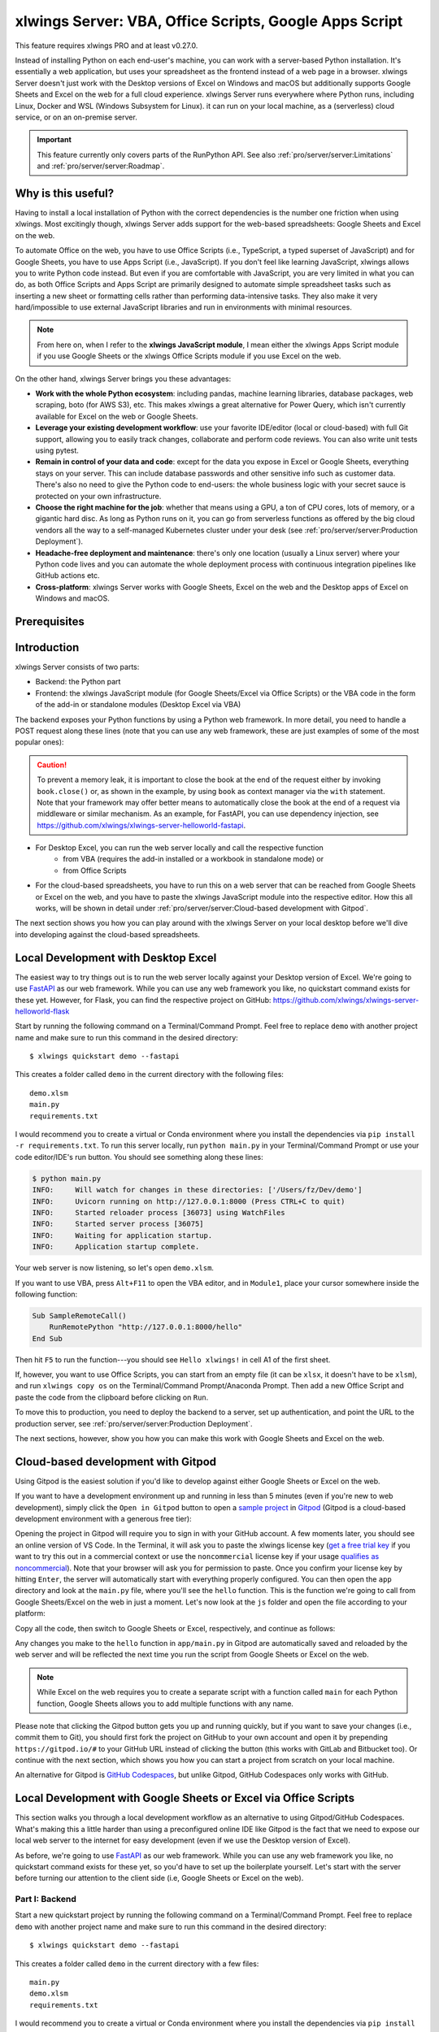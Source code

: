.. _remote_interpreter:

xlwings Server: VBA, Office Scripts, Google Apps Script
=======================================================

This feature requires xlwings PRO and at least v0.27.0.

Instead of installing Python on each end-user's machine, you can work with a server-based Python installation. It's essentially a web application, but uses your spreadsheet as the frontend instead of a web page in a browser. xlwings Server doesn't just work with the Desktop versions of Excel on Windows and macOS but additionally supports Google Sheets and Excel on the web for a full cloud experience. xlwings Server runs everywhere where Python runs, including Linux, Docker and WSL (Windows Subsystem for Linux). it can run on your local machine, as a (serverless) cloud service, or on an on-premise server.

.. important:: This feature currently only covers parts of the RunPython API. See also :ref:`pro/server/server:Limitations` and :ref:`pro/server/server:Roadmap`.

Why is this useful?
-------------------

Having to install a local installation of Python with the correct dependencies is the number one friction when using xlwings. Most excitingly though, xlwings Server adds support for the web-based spreadsheets: Google Sheets and Excel on the web.

To automate Office on the web, you have to use Office Scripts (i.e., TypeScript, a typed superset of JavaScript) and for Google Sheets, you have to use Apps Script (i.e., JavaScript). If you don't feel like learning JavaScript, xlwings allows you to write Python code instead. But even if you are comfortable with JavaScript, you are very limited in what you can do, as both Office Scripts and Apps Script are primarily designed to automate simple spreadsheet tasks such as inserting a new sheet or formatting cells rather than performing data-intensive tasks. They also make it very hard/impossible to use external JavaScript libraries and run in environments with minimal resources.

.. note:: From here on, when I refer to the **xlwings JavaScript module**, I mean either the xlwings Apps Script module if you use Google Sheets or the xlwings Office Scripts module if you use Excel on the web.

On the other hand, xlwings Server brings you these advantages:

* **Work with the whole Python ecosystem**: including pandas, machine learning libraries, database packages, web scraping, boto (for AWS S3), etc. This makes xlwings a great alternative for Power Query, which isn't currently available for Excel on the web or Google Sheets.
* **Leverage your existing development workflow**: use your favorite IDE/editor (local or cloud-based) with full Git support, allowing you to easily track changes, collaborate and perform code reviews. You can also write unit tests using pytest.
* **Remain in control of your data and code**: except for the data you expose in Excel or Google Sheets, everything stays on your server. This can include database passwords and other sensitive info such as customer data. There's also no need to give the Python code to end-users: the whole business logic with your secret sauce is protected on your own infrastructure.
* **Choose the right machine for the job**: whether that means using a GPU, a ton of CPU cores, lots of memory, or a gigantic hard disc. As long as Python runs on it, you can go from serverless functions as offered by the big cloud vendors all the way to a self-managed Kubernetes cluster under your desk (see :ref:`pro/server/server:Production Deployment`).
* **Headache-free deployment and maintenance**: there's only one location (usually a Linux server) where your Python code lives and you can automate the whole deployment process with continuous integration pipelines like GitHub actions etc.
* **Cross-platform**: xlwings Server works with Google Sheets, Excel on the web and the Desktop apps of Excel on Windows and macOS.

Prerequisites
-------------

.. tab-set::
    .. tab-item:: Excel (VBA)
      :sync: vba

      * At least xlwings 0.27.0
      * Either the xlwings add-in installed or a workbook that has been set up in standalone mode

    .. tab-item:: Excel (Office Scripts)
      :sync: officescripts

      * At least xlwings 0.27.0
      * You need the ``Automate`` tab enabled in order to access Office Scripts. Note that Office Scripts currently requires OneDrive for Business or SharePoint (it's not available on the free office.com), see also `Office Scripts Requirements <https://docs.microsoft.com/en-gb/office/dev/scripts/overview/excel#requirements>`_.
      * The ``fetch`` command in Office Scripts must **not** be disabled by your Microsoft 365 administrator.
      * Note that Office Scripts is available for Excel on the web and more recently also for Desktop Excel if you use Microsoft 365 (macOS and Windows), you may need to be on the beta channel though.

    .. tab-item:: Google Sheets
      :sync: google

      * At least xlwings 0.27.0
      * New sheets: no special requirements.
      * Older sheets: make sure that Chrome V8 runtime is enabled under ``Extensions`` > ``Apps Script`` > ``Project Settings`` > ``Enable Chrome V8 runtime``.

Introduction
------------

xlwings Server consists of two parts:

* Backend: the Python part
* Frontend: the xlwings JavaScript module (for Google Sheets/Excel via Office Scripts) or the VBA code in the form of the add-in or standalone modules (Desktop Excel via VBA)

The backend exposes your Python functions by using a Python web framework. In more detail, you need to handle a POST request along these lines (note that you can use any web framework, these are just examples of some of the most popular ones):

.. tab-set::

    .. tab-item:: FastAPI
      :sync: fastapi

      .. code-block:: python

          @app.post("/hello")
          async def hello(data: dict = Body):
              # Instantiate a Book object with the deserialized request body
              with xw.Book(json=data) as book:

                  # Use xlwings as usual
                  sheet = book.sheets[0]
                  sheet["A1"].value = "Hello xlwings!"

                  # Return a JSON response
                  return book.json()

    .. tab-item:: Flask
      :sync: flask

      .. code-block:: python

          @app.route("/hello", methods=["POST"])
          def hello():
              # Instantiate a Book object with the deserialized request body
              with xw.Book(json=request.json) as book:

                  # Use xlwings as usual
                  sheet = book.sheets[0]
                  sheet["A1"].value = "Hello xlwings!"

                  # Return a JSON response
                  return book.json()

    .. tab-item:: Django
      :sync: django

      .. code-block:: python

          def hello(request):
              # Instantiate a book object with the parsed request body
              data = json.loads(request.body.decode("utf-8"))
              with xw.Book(json=data) as book:

                  # Use xlwings as usual
                  sheet = book.sheets[0]
                  sheet["A1"].value = "Hello xlwings!"

                  # Return a JSON response
                  return JsonResponse(book.json())

    .. tab-item:: Starlette
      :sync: starlette

      .. code-block:: python

          async def hello(request):
              # Instantiate a Book object with the deserialized request body
              data = await request.json()
              with xw.Book(json=data) as book:

                  # Use xlwings as usual
                  sheet = book.sheets[0]
                  sheet["A1"].value = "Hello xlwings!"

                  # Return a JSON response
                  return JSONResponse(book.json())

.. caution:: To prevent a memory leak, it is important to close the book at the end of the request either by invoking ``book.close()`` or, as shown in the example, by using ``book`` as context manager via the ``with`` statement. Note that your framework may offer better means to automatically close the book at the end of a request via middleware or similar mechanism. As an example, for FastAPI, you can use dependency injection, see https://github.com/xlwings/xlwings-server-helloworld-fastapi.

* For Desktop Excel, you can run the web server locally and call the respective function
    * from VBA (requires the add-in installed or a workbook in standalone mode) or
    * from Office Scripts
* For the cloud-based spreadsheets, you have to run this on a web server that can be reached from Google Sheets or Excel on the web, and you have to paste the xlwings JavaScript module into the respective editor. How this all works, will be shown in detail under :ref:`pro/server/server:Cloud-based development with Gitpod`.

The next section shows you how you can play around with the xlwings Server on your local desktop before we'll dive into developing against the cloud-based spreadsheets.

Local Development with Desktop Excel
------------------------------------

The easiest way to try things out is to run the web server locally against your Desktop version of Excel. We're going to use `FastAPI <https://fastapi.tiangolo.com/>`_ as our web framework. While you can use any web framework you like, no quickstart command exists for these yet. However, for Flask, you can find the respective project on GitHub: https://github.com/xlwings/xlwings-server-helloworld-flask

Start by running the following command on a Terminal/Command Prompt. Feel free to replace ``demo`` with another project name and make sure to run this command in the desired directory::

    $ xlwings quickstart demo --fastapi

This creates a folder called ``demo`` in the current directory with the following files::

    demo.xlsm
    main.py
    requirements.txt

I would recommend you to create a virtual or Conda environment where you install the dependencies via ``pip install -r requirements.txt``. To run this server locally, run ``python main.py`` in your Terminal/Command Prompt or use your code editor/IDE's run button. You should see something along these lines:

.. code-block:: text

    $ python main.py
    INFO:     Will watch for changes in these directories: ['/Users/fz/Dev/demo']
    INFO:     Uvicorn running on http://127.0.0.1:8000 (Press CTRL+C to quit)
    INFO:     Started reloader process [36073] using WatchFiles
    INFO:     Started server process [36075]
    INFO:     Waiting for application startup.
    INFO:     Application startup complete.

Your web server is now listening, so let's open ``demo.xlsm``.

If you want to use VBA, press ``Alt+F11`` to open the VBA editor, and in ``Module1``, place your cursor somewhere inside the following function:

.. code-block:: vb.net

    Sub SampleRemoteCall()
        RunRemotePython "http://127.0.0.1:8000/hello"
    End Sub

Then hit ``F5`` to run the function---you should see ``Hello xlwings!`` in cell A1 of the first sheet.

If, however, you want to use Office Scripts, you can start from an empty file (it can be ``xlsx``, it doesn't have to be ``xlsm``), and run ``xlwings copy os`` on the Terminal/Command Prompt/Anaconda Prompt. Then add a new Office Script and paste the code from the clipboard before clicking on ``Run``.

To move this to production, you need to deploy the backend to a server, set up authentication, and point the URL to the production server, see :ref:`pro/server/server:Production Deployment`.

The next sections, however, show you how you can make this work with Google Sheets and Excel on the web.

Cloud-based development with Gitpod
-----------------------------------

Using Gitpod is the easiest solution if you'd like to develop against either Google Sheets or Excel on the web.

If you want to have a development environment up and running in less than 5 minutes (even if you're new to web development), simply click the ``Open in Gitpod`` button to open a `sample project <https://github.com/xlwings/xlwings-web-fastapi>`_ in `Gitpod <https://www.gitpod.io>`_ (Gitpod is a cloud-based development environment with a generous free tier):

.. image:: https://gitpod.io/button/open-in-gitpod.svg
   :target: https://gitpod.io/#https://github.com/xlwings/xlwings-server-helloworld-fastapi
   :alt: Open in Gitpod

Opening the project in Gitpod will require you to sign in with your GitHub account. A few moments later, you should see an online version of VS Code. In the Terminal, it will ask you to paste the xlwings license key (`get a free trial key <https://www.xlwings.org/trial>`_ if you want to try this out in a commercial context or use the ``noncommercial`` license key if your usage `qualifies as noncommercial <https://polyformproject.org/licenses/noncommercial/1.0.0>`_). Note that your browser will ask you for permission to paste. Once you confirm your license key by hitting ``Enter``, the server will automatically start with everything properly configured. You can then open the ``app`` directory and look at the ``main.py`` file, where you'll see the ``hello`` function. This is the function we're going to call from Google Sheets/Excel on the web in just a moment. Let's now look at the ``js`` folder and open the file according to your platform:

.. tab-set::
    .. tab-item:: Excel (Office Scripts)
      :sync: officescripts

      .. code-block:: text

          xlwings_excel.ts

    .. tab-item:: Google Sheets
      :sync: google

      .. code-block:: text

          xlwings_google.js

Copy all the code, then switch to Google Sheets or Excel, respectively, and continue as follows:

.. tab-set::
    .. tab-item:: Excel (Office Scripts)
      :sync: officescripts

      In the ``Automate`` tab, click on ``New Script``. This opens a code editor pane on the right-hand side with a function stub. Replace this function stub with the copied code from ``xlwings_excel.ts``. Make sure to click on ``Save script`` before clicking on ``Run``: the script will run the ``hello`` function and write ``Hello xlwings!`` into cell ``A1``.

      To run this script from a button, click on the 3 dots in the Office Scripts pane (above the script), then select ``+ Add button``.

    .. tab-item:: Google Sheets
      :sync: google

      Click on ``Extensions`` > ``Apps Script``. This will open a separate browser tab and open a file called ``Code.gs`` with a function stub. Replace this function stub with the copied code from ``xlwings_google.js`` and click on the ``Save`` icon. Then hit the ``Run`` button (the ``hello`` function should be automatically selected in the dropdown to the right of it). If you run this the very first time, Google Sheets will ask you for the permissions it needs. Once approved, the script will run the ``hello`` function and write ``Hello xlwings!`` into cell ``A1``.

      To add a button to a sheet to run this function, switch from the Apps Script editor back to Google Sheets, click on ``Insert`` > ``Drawing`` and draw a rounded rectangle. After hitting ``Save and Close``, the rectangle will appear on the sheet. Select it so that you can click on the 3 dots on the top right of the shape. Select ``Assign Script`` and write ``hello`` in the text box, then hit ``OK``.


Any changes you make to the ``hello`` function in ``app/main.py`` in Gitpod are automatically saved and reloaded by the web server and will be reflected the next time you run the script from Google Sheets or Excel on the web.

.. note:: While Excel on the web requires you to create a separate script with a function called ``main`` for each Python function, Google Sheets allows you to add multiple functions with any name.

Please note that clicking the Gitpod button gets you up and running quickly, but if you want to save your changes (i.e., commit them to Git), you should first fork the project on GitHub to your own account and open it by prepending ``https://gitpod.io/#`` to your GitHub URL instead of clicking the button (this works with GitLab and Bitbucket too). Or continue with the next section, which shows you how you can start a project from scratch on your local machine.

An alternative for Gitpod is `GitHub Codespaces <https://github.com/features/codespaces>`_, but unlike Gitpod, GitHub Codespaces only works with GitHub.

Local Development with Google Sheets or Excel via Office Scripts
----------------------------------------------------------------

This section walks you through a local development workflow as an alternative to using Gitpod/GitHub Codespaces. What's making this a little harder than using a preconfigured online IDE like Gitpod is the fact that we need to expose our local web server to the internet for easy development (even if we use the Desktop version of Excel).

As before, we're going to use `FastAPI <https://fastapi.tiangolo.com/>`_ as our web framework. While you can use any web framework you like, no quickstart command exists for these yet, so you'd have to set up the boilerplate yourself. Let's start with the server before turning our attention to the client side (i.e, Google Sheets or Excel on the web).

Part I: Backend
***************

Start a new quickstart project by running the following command on a Terminal/Command Prompt. Feel free to replace ``demo`` with another project name and make sure to run this command in the desired directory::

    $ xlwings quickstart demo --fastapi

This creates a folder called ``demo`` in the current directory with a few files::

    main.py
    demo.xlsm
    requirements.txt

I would recommend you to create a virtual or Conda environment where you install the dependencies via ``pip install -r requirements.txt``. In ``app.py``, you'll find the FastAPI boilerplate code and in ``main.py``, you'll find the ``hello`` function that is exposed under the ``/hello`` endpoint.

To run this server locally, run ``python main.py`` in your Terminal/Command Prompt or use your code editor/IDE's run button. You should see something along these lines:

.. code-block:: text

    $ python main.py
    INFO:     Will watch for changes in these directories: ['/Users/fz/Dev/demo']
    INFO:     Uvicorn running on http://127.0.0.1:8000 (Press CTRL+C to quit)
    INFO:     Started reloader process [36073] using watchgod
    INFO:     Started server process [36075]
    INFO:     Waiting for application startup.
    INFO:     Application startup complete.

Your web server is now listening, however, to enable it to communicate with Google Sheets or Excel via Office Scripts, you need to expose the port used by your local server (port 8000 in your example) securely to the internet. There are many free and paid services available to help you do this. One of the more popular ones is `ngrok <https://ngrok.com/>`_ whose free version will do the trick (for a list of ngrok alternatives, see `Awesome Tunneling <https://github.com/anderspitman/awesome-tunneling>`_):

* `ngrok Installation <https://ngrok.com/download>`_
* `ngrok Tutorial <https://ngrok.com/docs>`_

For the sake of this tutorial, let's assume you've installed ngrok, in which case you would run the following on your Terminal/Command Prompt to expose your local server to the public internet::

    $ ngrok http 8000

Note that the number of the port (8000) has to correspond to the port that is configured on your local development server as specified at the bottom of ``main.py``. ngrok will print something along these lines::

    ngrok by @inconshreveable                                                                                (Ctrl+C to quit)

    Session Status                online
    Account                       name@domain.com (Plan: Free)
    Version                       2.3.40
    Region                        United States (us)
    Web Interface                 http://127.0.0.1:4040
    Forwarding                    http://xxxx-xxxx-xx-xx-xxx-xxxx-xxxx-xxxx-xxx.ngrok.io -> http://localhost:8000
    Forwarding                    https://xxxx-xxxx-xx-xx-xxx-xxxx-xxxx-xxxx-xxx.ngrok.io -> http://localhost:8000

To configure the xlwings client in the next step, we'll need the ``https`` version of the Forwarding address that ngrok prints, i.e., ``https://xxxx-xxxx-xx-xx-xxx-xxxx-xxxx-xxxx-xxx.ngrok.io``.

.. note:: When you're not actively developing, you should stop your ngrok session by hitting ``Ctrl-C`` in the Terminal/Command Prompt.

Part II: Frontend
*****************

Now it's time to switch to Google Sheets or Excel! To paste the xlwings JavaScript module, follow these 3 steps:

1. **Copy the xlwings JavaScript module**: On a Terminal/Command Prompt on your local machine, run the following command:

   .. tab-set::
       .. tab-item:: Excel (Office Scripts)
         :sync: officescripts

         .. code-block:: text

             $ xlwings copy os

       .. tab-item:: Google Sheets
         :sync: google

         .. code-block:: text

             $ xlwings copy gs

   This will copy the correct xlwings JavaScript module to the clipboard so we can paste it in the next step.

2. **Paste the xlwings JavaScript module**

.. tab-set::
    .. tab-item:: Excel (Office Scripts)
      :sync: officescripts

      In the ``Automate`` tab, click on ``New Script``. This opens a code editor pane on the right-hand side with a function stub. Replace this function stub with the copied code from the previous step. Make sure to click on ``Save script`` before clicking on ``Run``: the script will run the ``hello`` function and write ``Hello xlwings!`` into cell ``A1``.

      To run this script from a button, click on the 3 dots in the Office Scripts pane (above the script), then select ``+ Add button``.

    .. tab-item:: Google Sheets
      :sync: google

      Click on ``Extensions`` > ``Apps Script``. This will open a separate browser tab and open a file called ``Code.gs`` with a function stub. Replace this function stub with the copied code from the previous step and click on the ``Save`` icon. Then hit the ``Run`` button (the ``hello`` function should be automatically selected in the dropdown to the right of it). If you run this the very first time, Google Sheets will ask you for the permissions it needs. Once approved, the script will run the ``hello`` function and write ``Hello xlwings!`` into cell ``A1``.

      To add a button to a sheet to run this function, switch from the Apps Script editor back to Google Sheets, click on ``Insert`` > ``Drawing`` and draw a rounded rectangle. After hitting ``Save and Close``, the rectangle will appear on the sheet. Select it so that you can click on the 3 dots on the top right of the shape. Select ``Assign Script`` and write ``hello`` in the text box, then hit ``OK``.

3. **Configuration**: The final step is to configure the xlwings JavaScript module properly, see the next section :ref:`pro/server/server:Configuration`.

.. _xlwings_server_config:

Configuration
-------------

xlwings can be configured in two ways:

* Via arguments in the ``runPython`` (via Apps Script / Office Scripts) or ``RunRemotePython`` (via VBA) function, respectively.
* Via ``xlwings.conf`` sheet (in this case, the keys are UPPER_CASE with underscore instead of camelCase, see the screenshot below).

If you provide a value via config sheet and via function argument, the function argument wins. Let's see what the available settings are:

* ``url`` (required): This is the full URL of your function. In the above example under :ref:`pro/server/server:Local Development with Google Sheets or Excel via Office Scripts`, this would be ``https://xxxx-xxxx-xx-xx-xxx-xxxx-xxxx-xxxx-xxx.ngrok.io/hello``, i.e., the ngrok URL **with the /hello endpoint appended**.
* ``auth`` (optional): This is a shortcut to set the ``Authorization`` header. See the section about :ref:`Server Auth <server_auth>` for the options.
* ``headers`` (optional): A dictionary (VBA) or object literal (JS) with name/value pairs. If you set the ``Authorization`` header, the ``auth`` argument will be ignored.
* ``exclude`` (optional): By default, xlwings sends over the complete content of the whole workbook to the server. If you have sheets with big amounts of data, this can make the calls slow or you could even hit a timeout. If your backend doesn't need the content of certain sheets, the ``exclude`` option will block the sheet's content (e.g., values, pictures, etc.) from being sent to the backend. Currently, you can only exclude entire sheets as comma-delimited string like so: ``"Sheet1, Sheet2"``.
* ``include`` (optional): It's the counterpart to ``exclude`` and allows you to submit the names of the sheets whose content (e.g., values, pictures, etc.) you want to send to the server. Like ``exclude``, ``include`` accepts a comma-delimited string, e.g., ``"Sheet1,Sheet2"``.
* ``timeout`` (optional, VBA client only): By default, the VBA client has a timeout of 30s, you can change it by providing the timeout in milliseconds, so if you want to increase it to 40s, provide the argument as ``timeout:=40000``.

Configuration Examples: Function Arguments
******************************************

.. tab-set::

    .. tab-item:: Excel (VBA)
      :sync: vba

      No arguments:

      .. code-block:: vb.net

        Sub Hello()
            RunRemotePython "http://127.0.0.1:8000/hello"
        End Sub

      Additionally providing the ``auth`` and ``exclude`` parameters as well as including a custom header:

      .. code-block:: vb.net

        Sub Hello()
            Dim headers As New Dictionary
            headers.Add "MyHeader", "my-value"
            RunRemotePython "http://127.0.0.1:8000/hello", auth:="xxxxxxxxxxxx", exclude:="xlwings.conf, Sheet1", headers:=headers
        End Sub

    .. tab-item:: Excel (Office Scripts)
      :sync: officescripts

      No arguments:

      .. code-block:: JavaScript

        async function main(workbook: ExcelScript.Workbook) {
          await runPython(
            workbook,
            "https://xxxx-xxxx-xx-xx-xxx-xxxx-xxxx-xxxx-xxx.ngrok.io/hello",
          );
        }

      Additionally providing the ``auth`` and ``exclude`` parameters as well as a custom header:

      .. code-block:: JavaScript

        async function main(workbook: ExcelScript.Workbook) {
          await runPython(
            workbook,
            "https://xxxx-xxxx-xx-xx-xxx-xxxx-xxxx-xxxx-xxx.ngrok.io/hello",
            {
              auth: "xxxxxxxxxxxx",
              exclude: "xlwings.conf, Sheet1",
              headers: { MyHeader: "my-value" },
            }
          );
        }

    .. tab-item:: Google Sheets
      :sync: google

      No arguments:

      .. code-block:: JavaScript

        function hello() {
          runPython("https://xxxx-xxxx-xx-xx-xxx-xxxx-xxxx-xxxx-xxx.ngrok.io/hello");
        }

      Additionally providing the ``auth`` and ``exclude`` parameters as well as a custom header:

      .. code-block:: JavaScript

        function hello() {
          runPython("https://xxxx-xxxx-xx-xx-xxx-xxxx-xxxx-xxxx-xxx.ngrok.io/hello", {
            auth: "xxxxxxxxxxxx",
            exclude: "xlwings.conf, Sheet1",
            headers: { MyHeader: "my-value" },
          });
        }

Configuration Examples: xlwings.conf sheet
******************************************

Create a sheet called ``xlwings.conf`` and fill in key/value pairs like so::

      | A       | B                  |
      --------------------------------
    1 | AUTH    | xxxxxxxxxxxx       |
    2 | EXCLUDE | Sheet1,xlwings.conf|


.. _server_production:

Production Deployment
---------------------

The xlwings web server can be built with any web framework and can therefore be deployed using any solution capable of running a Python backend or function. Here is a list for inspiration (non-exhaustive):

* **Fully-managed services**: `Heroku <https://www.heroku.com>`_, `Render <https://www.render.com>`_, `Fly.io <https://www.fly.io>`_, etc.
* **Interactive environments**: `PythonAnywhere <https://www.pythonanywhere.com>`_, `Anvil <https://www.anvil.works>`_, etc.
* **Serverless functions**: `AWS Lambda <https://aws.amazon.com/lambda/>`_, `Azure Functions <https://azure.microsoft.com/en-us/services/functions/>`_, `Google Cloud Functions <https://cloud.google.com/functions>`_, `Vercel <https://vercel.com>`_, etc.
* **Virtual Machines**: `DigitalOcean <https://digitalocean.com>`_, `vultr <https://www.vultr.com>`_, `Linode <https://www.linode.com/>`_, `AWS EC2 <https://aws.amazon.com/ec2/>`_, `Microsoft Azure VM <https://azure.microsoft.com/en-us/services/virtual-machines/>`_, `Google Cloud Compute Engine <https://cloud.google.com/compute>`_, etc.
* **Corporate servers**: Anything will work (including Kubernetes) as long as the respective endpoints can be accessed from your spreadsheet app.

Serverless Functions
********************

For examples how to configure the serverless function platform with xlwings see the following example repositories.

* `DigitalOcean Functions xlwings server <https://github.com/xlwings/xlwings-server-digitaloceanfunctions>`_
* `Azure Functions xlwings server <https://github.com/xlwings/xlwings-server-azurefunctions>`_
* `AWS Lambda xlwings server <https://github.com/xlwings/xlwings-server-awslambda>`_

.. important::
    For production deployments, make sure to set up authentication, see :ref:`Server Auth <server_auth>`.

Triggers
--------

.. tab-set::
    .. tab-item:: Excel (Office Scripts)
      :sync: officescripts

      Normally, you would use Power Automate to achieve similar things as with Google Sheets Triggers, but unfortunately, Power Automate can't run Office Scripts that contain a ``fetch`` command like xlwings does, so for the time being, you can only trigger xlwings calls manually on Excel on the web. Alternatively, you can open your Excel file with Google Sheets and leverage the Triggers that Google Sheets offers. This, however, requires you to store your Excel file on Google Drive.

    .. tab-item:: Google Sheets
      :sync: google

      For Google Sheets, you can take advantage of the integrated Triggers (accessible from the menu on the left-hand side of the Apps Script editor). You can trigger your xlwings functions on a schedule or by an event, such as opening or editing a sheet.


Workaround for missing features
-------------------------------

In the classic version of xlwings, you can use the ``.api`` property to fall back to the underlying automation library and work around :ref:`missing features <missing_features>` in xlwings. That's not possible with xlwings Server.

Instead, call the ``book.app.macro()`` method to run functions in JavaScript or VBA, respectively.

.. tab-set::

    .. tab-item:: Excel (VBA)
      :sync: vba

      .. code-block:: vb.net

        ' The first parameter has to be the workbook, the others 
        ' are those parameters that you will provide via Python
        ' NOTE: you're limited to 10 parameters
        Sub WrapText(wb As Workbook, sheetName As String, cellAddress As String)
            wb.Worksheets(sheetName).Range(cellAddress).WrapText = True
        End Sub

      Now you can call this function from Python like so:

      .. code-block:: Python

          # book is an xlwings Book object
          wrap_text = book.app.macro("'MyWorkbook.xlsm'!WrapText")
          wrap_text("Sheet1", "A1")
          wrap_text("Sheet2", "B2")

    .. tab-item:: Excel (Office Scripts)
      :sync: officescripts

      .. code-block:: JavaScript

          // Note that you need to register your function before calling runPython
          async function main(workbook: ExcelScript.Workbook) {
            registerCallback(wrapText);
            await runPython(workbook, "url", { auth: "DEVELOPMENT" });
          }

          // The first parameter has to be the workbook, the others 
          // are those parameters that you will provide via Python
          function wrapText(
            workbook: ExcelScript.Workbook,
            sheetName: string,
            cellAddress: string
          ) {
            const range = workbook.getWorksheet(sheetName).getRange(cellAddress);
            range.getFormat().setWrapText(true);
          }

      Now you can call this function from Python like so:

      .. code-block:: Python

          # book is an xlwings Book object
          wrap_text = book.app.macro("wrapText")
          wrap_text("Sheet1", "A1")
          wrap_text("Sheet2", "B2")

    .. tab-item:: Google Sheets
      :sync: google
  
      .. code-block:: JavaScript

        // The first parameter has to be the workbook, the others 
        // are those parameters that you will provide via Python
        function wrapText(workbook, sheetName, cellAddress) {
          workbook.getSheetByName(sheetName).getRange(cellAddress).setWrap(true);
        }

      Now you can call this function from Python like so:

      .. code-block:: Python

          # book is an xlwings Book object
          wrap_text = book.app.macro("wrapText")
          wrap_text("Sheet1", "A1")
          wrap_text("Sheet2", "B2")

Limitations
-----------

* Currently, only a subset of the xlwings API is covered, mainly the Range and Sheet classes with a focus on reading and writing values and sending pictures (including Matplotlib plots). This, however, includes full support for type conversion including pandas DataFrames, NumPy arrays, datetime objects, etc.
* You are moving within the web's request/response cycle, meaning that values that you write to a range will only be written back to Google Sheets/Excel once the function call returns. Put differently, you'll get the state of the sheets at the moment the call was initiated, but you can't read from a cell you've just written to until the next call.
* You will need to use the same xlwings version for the Python package and the JavaScript module, otherwise, the server will raise an error.
* For users with no experience in web development, this documentation may not be quite good enough just yet.

Platform-specific limitations:

.. tab-set::
    .. tab-item:: Excel on the web
      :sync: officescripts

      * xlwings relies on the ``fetch`` command in Office Scripts that cannot be used via Power Automate and that can be disabled by your Microsoft 365 administrator.
      * While Excel on the web feels generally slow, it seems to have an extreme lag depending on where in the world you open the browser with Excel on the web. For example, a hello world call takes ~4.5s if you open a browser in Amsterdam/Netherlands while it takes ~8.5s if you do it Buenos Aires/Argentina.
      * `Platform limits with Office Scripts <https://docs.microsoft.com/en-us/office/dev/scripts/testing/platform-limits>`_ apply.

    .. tab-item:: Google Sheets
      :sync: google

      * `Quotas for Google Services <https://developers.google.com/apps-script/guides/services/quotas>`_ apply.


Roadmap
-------

* Complete the RunPython API by adding features that currently aren't supported yet, e.g., charts, shapes, etc.
* Perfomance improvements
